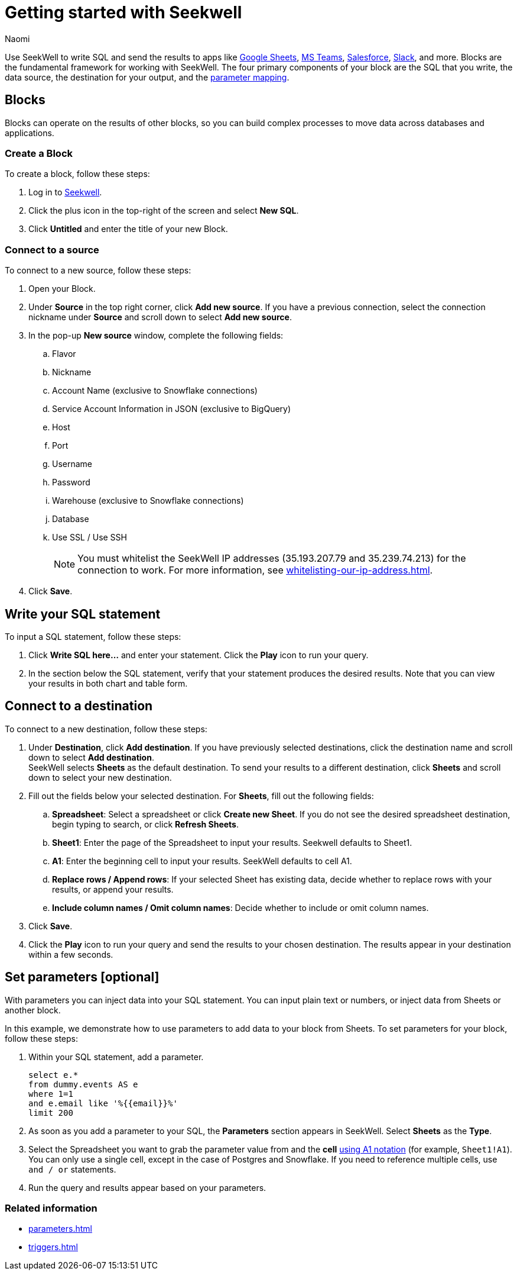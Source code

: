 = Getting started with Seekwell
:last_updated: 8/26/22
:author: Naomi
:linkattrs:
:experimental:
:page-layout: default-seekwell
:description: You can write SQL and send the results to apps like Google Sheets, Slack, MS Teams, Hubspot, and more.

// Getting started

////
++++
<div style="position: relative; padding-bottom: 58.06451612903225%; height: 0;"><iframe src="https://www.loom.com/embed/2341af8796574626a671940302e8707d" frameborder="0" webkitallowfullscreen mozallowfullscreen allowfullscreen style="position: absolute; top: 0; left: 0; width: 100%; height: 100%;"></iframe></div>
++++
////

Use SeekWell to write SQL and send the results to apps like xref:google-sheets.adoc[Google Sheets], xref:microsoft-teams.adoc[MS Teams], xref:salesforce.adoc[Salesforce], xref:slack.adoc[Slack], and more. Blocks are the fundamental framework for working with SeekWell. The four primary components of your block are the SQL that you write, the data source, the destination for your output, and the xref:parameters.adoc[parameter mapping].

////
Before you begin
////

== Blocks

Blocks can operate on the results of other blocks, so you can build complex processes to move data across databases and applications.

=== Create a Block

To create a block, follow these steps:

. Log in to link:https://app.seekwell.io/[Seekwell,window=_blank].

. Click the plus icon in the top-right of the screen and select *New SQL*.

. Click *Untitled* and enter the title of your new Block.

=== Connect to a source

To connect to a new source, follow these steps:

. Open your Block.
. Under *Source* in the top right corner, click *Add new source*. If you have a previous connection, select the connection nickname under *Source* and scroll down to select *Add new source*.

. In the pop-up *New source* window, complete the following fields:
.. Flavor
.. Nickname
.. Account Name (exclusive to Snowflake connections)
.. Service Account Information in JSON (exclusive to BigQuery)
.. Host
.. Port
.. Username
.. Password
.. Warehouse (exclusive to Snowflake connections)
.. Database
.. Use SSL / Use SSH
+
NOTE: You must whitelist the SeekWell IP addresses (35.193.207.79 and 35.239.74.213) for the connection to work. For more information, see xref:whitelisting-our-ip-address.adoc[].

. Click *Save*.

== Write your SQL statement

To input a SQL statement, follow these steps:

. Click *Write SQL here...* and enter your statement. Click the *Play* icon to run your query.

. In the section below the SQL statement, verify that your statement produces the desired results. Note that you can view your results in both chart and table form.

== Connect to a destination

To connect to a new destination, follow these steps:

. Under *Destination*, click *Add destination*. If you have previously selected destinations, click the destination name and scroll down to select *Add destination*.
 +
SeekWell selects *Sheets* as the default destination. To send your results to a different destination, click *Sheets* and scroll down to select your new destination.

. Fill out the fields below your selected destination. For *Sheets*, fill out the following fields:
.. *Spreadsheet*: Select a spreadsheet or click *Create new Sheet*. If you do not see the desired spreadsheet destination, begin typing to search, or click *Refresh Sheets*.
.. *Sheet1*: Enter the page of the Spreadsheet to input your results. Seekwell defaults to Sheet1.
.. *A1*: Enter the beginning cell to input your results. SeekWell defaults to cell A1.
.. *Replace rows / Append rows*: If your selected Sheet has existing data, decide whether to replace rows with your results, or append your results.
.. *Include column names / Omit column names*: Decide whether to include or omit column names.

. Click *Save*.

. Click the *Play* icon to run your query and send the results to your chosen destination. The results appear in your destination within a few seconds.


== Set parameters [optional]

With parameters you can inject data into your SQL statement. You can input plain text or  numbers, or inject data from Sheets or another block.

In this example, we demonstrate how to use parameters to add data to your block from Sheets. To set parameters for your block, follow these steps:

. Within your SQL statement, add a parameter.
+
[source,ruby]
----
select e.*
from dummy.events AS e
where 1=1
and e.email like '%{{email}}%'
limit 200
----

. As soon as you add a parameter to your SQL, the *Parameters* section appears in SeekWell. Select *Sheets* as the *Type*.

. Select the Spreadsheet you want to grab the parameter value from and the *cell* link:https://developers.google.com/sheets/api/guides/concepts?utm_source=devtools#a1_notation[using A1 notation,window=_blank] (for example, `Sheet1!A1`). You can only use a single cell, except in the case of Postgres and Snowflake. If you need to reference multiple cells, use `and / or` statements.

. Run the query and results appear based on your parameters.


=== Related information

* xref:parameters.adoc[]
* xref:triggers.adoc[]
